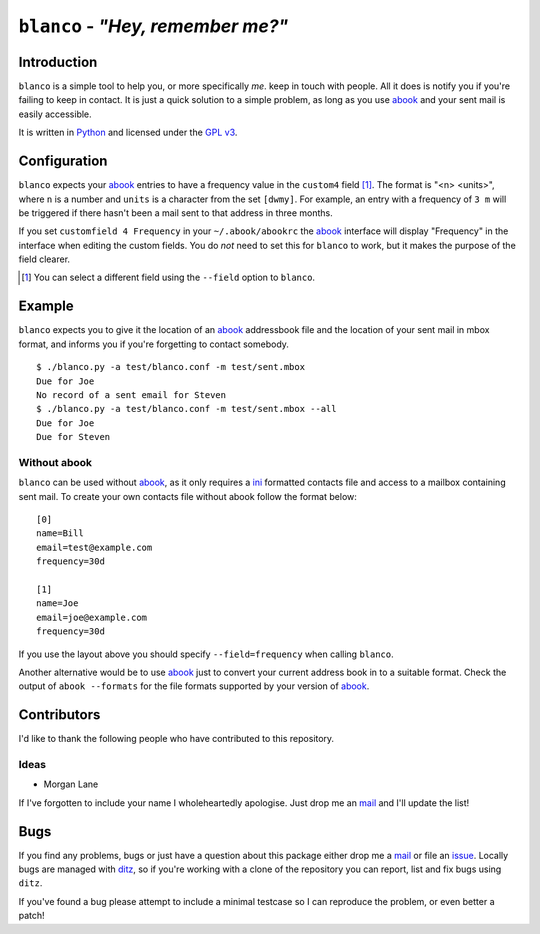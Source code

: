 ``blanco`` - *"Hey, remember me?"*
==================================

Introduction
------------

``blanco`` is a simple tool to help you, or more specifically *me*. keep in
touch with people.  All it does is notify you if you're failing to keep in
contact.  It is just a quick solution to a simple problem, as long as you use
abook_ and your sent mail is easily accessible.

It is written in Python_ and licensed under the `GPL v3`_.

Configuration
-------------

``blanco`` expects your abook_ entries to have a frequency value in
the ``custom4`` field [#]_.  The format is "<n> <units>", where ``n`` is
a number and ``units`` is a character from the set ``[dwmy]``.  For example, an
entry with a frequency of ``3 m`` will be triggered if there hasn't been a mail
sent to that address in three months.

If you set ``customfield 4 Frequency`` in your ``~/.abook/abookrc`` the abook_
interface will display "Frequency" in the interface when editing the custom
fields.  You do *not* need to set this for ``blanco`` to work, but it makes the
purpose of the field clearer.

.. [#] You can select a different field using the ``--field`` option to
       ``blanco``.

Example
-------

``blanco`` expects you to give it the location of an abook_ addressbook file and
the location of your sent mail in mbox format, and informs you if you're
forgetting to contact somebody.

::

    $ ./blanco.py -a test/blanco.conf -m test/sent.mbox
    Due for Joe
    No record of a sent email for Steven
    $ ./blanco.py -a test/blanco.conf -m test/sent.mbox --all
    Due for Joe
    Due for Steven

Without abook
'''''''''''''

``blanco`` can be used without abook_, as it only requires a ini_ formatted
contacts file and access to a mailbox containing sent mail.  To create your own
contacts file without abook follow the format below::

    [0]
    name=Bill
    email=test@example.com
    frequency=30d

    [1]
    name=Joe
    email=joe@example.com
    frequency=30d

If you use the layout above you should specify ``--field=frequency`` when
calling ``blanco``.

Another alternative would be to use abook_ just to convert your current address
book in to a suitable format.  Check the output of ``abook --formats`` for the
file formats supported by your version of abook_.

Contributors
------------

I'd like to thank the following people who have contributed to this repository.

Ideas
'''''

* Morgan Lane

If I've forgotten to include your name I wholeheartedly apologise.  Just drop me
an mail_ and I'll update the list!

Bugs
----

If you find any problems, bugs or just have a question about this package either
drop me a mail_ or file an issue_.  Locally bugs are managed with ditz_, so if
you're working with a clone of the repository you can report, list and fix bugs
using ``ditz``.

If you've found a bug please attempt to include a minimal testcase so I can
reproduce the problem, or even better a patch!

.. _abook: http://abook.sourceforge.net/
.. _GPL v3: http://www.gnu.org/licenses/
.. _Python: http://www.python.org/
.. _mail: jnrowe@gmail.com
.. _issue: http://github.com/JNRowe/blanco/issues
.. _ditz: http://ditz.rubyforge.org/
.. _ini: http://www.cloanto.com/specs/ini/

..
    :vim: set ft=rst ts=4 sw=4 et:

